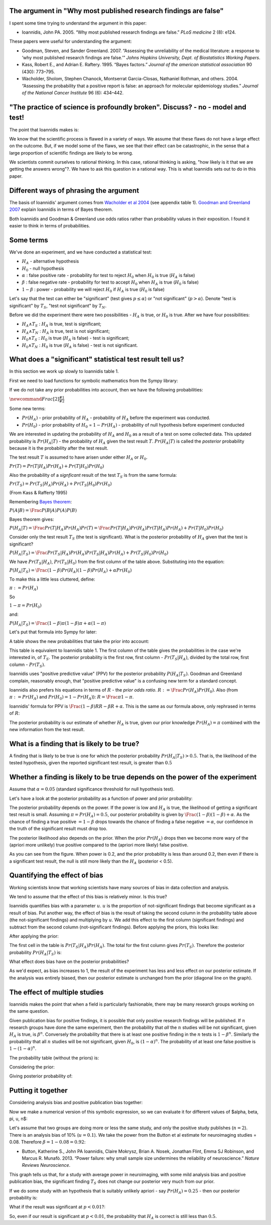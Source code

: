 ################################################################
The argument in "Why most published research findings are false"
################################################################

I spent some time trying to understand the argument in this paper:

-  Ioannidis, John PA. 2005. “Why most published research findings are
   false.” *PLoS medicine* 2 (8): e124.

These papers were useful for understanding the argument:

-  Goodman, Steven, and Sander Greenland. 2007. “Assessing the
   unreliability of the medical literature: a response to ‘why most
   published research findings are false.’” *Johns Hopkins University,
   Dept. of Biostatistics Working Papers*.
-  Kass, Robert E., and Adrian E. Raftery. 1995. “Bayes factors.”
   *Journal of the american statistical association* 90 (430): 773–795.
-  Wacholder, Sholom, Stephen Chanock, Montserrat Garcia-Closas,
   Nathaniel Rothman, and others. 2004. “Assessing the probability that
   a positive report is false: an approach for molecular epidemiology
   studies.” *Journal of the National Cancer Institute* 96 (6): 434–442.

###############################################################################
"The practice of science is profoundly broken". Discuss? - no - model and test!
###############################################################################

The point that Ioannidis makes is:

We know that the scientific process is flawed in a variety of ways. We
assume that these flaws do not have a large effect on the outcome. But,
if we model some of the flaws, we see that their effect can be
catastrophic, in the sense that a large proportion of scientific
findings are likely to be wrong.

We scientists commit ourselves to rational thinking. In this case,
rational thinking is asking, "how likely is it that we are getting the
answers wrong"?. We have to ask this question in a rational way. This is
what Ioannidis sets out to do in this paper.

#######################################
Different ways of phrasing the argument
#######################################

The basis of Ioannidis' argument comes from `Wacholder et al
2004 <http://jnci.oxfordjournals.org/content/96/6/434.long>`__ (see
appendix table 1). `Goodman and Greenland
2007 <http://www.plosmedicine.org/article/info%3Adoi%2F10.1371%2Fjournal.pmed.0040168>`__
explain Ioannidis in terms of Bayes theorem.

Both Ioannidis and Goodman & Greenland use odds ratios rather than
probability values in their exposition. I found it easier to think in
terms of probabilities.

##########
Some terms
##########

We've done an experiment, and we have conducted a statistical test:

-  :math:`H_A` - alternative hypothesis
-  :math:`H_0` - null hypothesis
-  :math:`\alpha` : false positive rate - probability for test to reject
   :math:`H_0` when :math:`H_0` is true (:math:`H_A` is false)
-  :math:`\beta` : false negative rate - probability for test to accept
   :math:`H_0` when :math:`H_A` is true (:math:`H_0` is false)
-  :math:`1 - \beta` : power - probability we will reject :math:`H_0` if
   :math:`H_A` is true (:math:`H_0` is false)

Let's say that the test can either be "significant" (test gives
:math:`p \le \alpha`) or "not significant" (:math:`p > \alpha`). Denote
"test is significant" by :math:`T_S`, "test not significant" by
:math:`T_N`.

Before we did the experiment there were two possibilities - :math:`H_A`
is true, or :math:`H_0` is true. After we have four possibilities:

-  :math:`H_A \land T_S` : :math:`H_A` is true, test is significant;
-  :math:`H_A \land T_N` : :math:`H_A` is true, test is not significant;
-  :math:`H_0 \land T_S` : :math:`H_0` is true (:math:`H_A` is false) -
   test is significant;
-  :math:`H_0 \land T_N` : :math:`H_0` is true (:math:`H_A` is false) -
   test is not significant.

##########################################################
What does a "significant" statistical test result tell us?
##########################################################

In this section we work up slowly to Ioannidis table 1.

First we need to load functions for symbolic mathematics from the Sympy
library:

.. nbplot::

    >>> from sympy import symbols, Eq, solve, simplify, lambdify, init_printing, latex
    >>> init_printing(use_latex=True, order='old')

If we do not take any prior probabilities into account, then we have the
following probabilities:

.. dynamic-math-table:: **Not considering prior**
    :raw-cols: 0

    # Using the namespace from the nbplots, already full
    from sympy.abc import alpha, beta, pi # get symbolic variables
    assoc = dict(t_s = 1 - beta, # H_A true, test significant = true positives
                 t_ns = beta, # true, not significant = false negatives
                 f_s = alpha, # false, significant = false positives
                 f_ns = 1 - alpha) # false, not sigificant = true negatives)

    def assoc_table(val_dict):
        return [['', 'T_S', 'T_N'],
                [':math:`H_A`', val_dict['t_s'], val_dict['t_ns']],
                [':math:`H_0`', val_dict['f_s'], val_dict['f_ns']],
                ['*Total*', val_dict['t_s'] + val_dict['f_s'],
                val_dict['t_ns'] + val_dict['f_ns']]]

    assoc_table(assoc)

:math:`\newcommand{Frac}[2]{\frac{\displaystyle #1}{\displaystyle #2}}`

Some new terms:

-  :math:`Pr(H_A)` - prior probability of :math:`H_A` - probability of
   :math:`H_A` before the experiment was conducted.
-  :math:`Pr(H_0)` - prior probability of :math:`H_0` =
   :math:`1 - Pr(H_A)` - probability of null hypothesis before
   experiment conducted

We are interested in updating the probability of :math:`H_A` and
:math:`H_0` as a result of a test on some collected data. This updated
probability is :math:`Pr(H_A | T)` - the probability of :math:`H_A`
given the test result :math:`T`. :math:`Pr(H_A | T)` is called the
*posterior* probability because it is the probability after the test
result.

The test result :math:`T` is assumed to have arisen under either
:math:`H_A` or :math:`H_0`.

:math:`Pr(T) = Pr(T | H_A) Pr(H_A) + Pr(T | H_0) Pr(H_0)`

Also the probability of a *signficant* result of the test :math:`T_S` is
from the same formula:

:math:`Pr(T_S) = Pr(T_S | H_A) Pr(H_A) + Pr(T_S | H_0) Pr(H_0)`

(From Kass & Rafferty 1995)

Remembering `Bayes
theorem <http://en.wikipedia.org/wiki/Bayes'_theorem#Derivation>`__:

:math:`P(A | B) = \Frac{P(B | A) P(A)}{P(B)}`

Bayes theorem gives:

:math:`P(H_A | T) = \Frac{Pr(T | H_A) Pr(H_A)}{Pr(T)} = \Frac{Pr(T | H_A) Pr(H_A)}{Pr(T | H_A) Pr(H_A) + Pr(T | H_0) Pr(H_0)}`

Consider only the test result :math:`T_S` (the test is significant). What is
the posterior probability of :math:`H_A` given that the test is significant?

:math:`P(H_A | T_S) = \Frac{Pr(T_S | H_A) Pr(H_A)}{Pr(T_S | H_A) Pr(H_A) + Pr(T_S | H_0) Pr(H_0)}`

We have :math:`Pr(T_S | H_A)`, :math:`Pr(T_S | H_0)` from the first
column of the table above. Substituting into the equation:

:math:`P(H_A | T_S) = \Frac{(1 - \beta) Pr(H_A)}{(1 - \beta) Pr(H_A) + \alpha Pr(H_0)}`

To make this a little less cluttered, define:

:math:`\pi := Pr(H_A)`

So

:math:`1 - \pi = Pr(H_0)`

and:

:math:`P(H_A | T_S) = \Frac{(1 - \beta) \pi}{(1 - \beta) \pi + \alpha (1 - \pi)}`

Let's put that formula into Sympy for later:

.. nbplot::

    >>> from sympy.abc import alpha, beta, pi # get symbolic variables
    >>> post_prob = (1 - beta) * pi / ((1 - beta) * pi + alpha * (1 - pi))
    >>> post_prob
    pi*(-beta + 1)/(alpha*(-pi + 1) + pi*(-beta + 1))

A table shows the new probabilities that take the prior into account:

.. dynamic-math-table:: **Considering prior**
    :raw-cols: 0

    assoc = dict(t_s = pi * (1 - beta),
                 t_ns = pi * beta,
                 f_s = (1 - pi) * alpha,
                 f_ns = (1 - pi) * (1 - alpha))

    assoc_table(assoc)

This table is equivalent to Ioannidis table 1. The first column of the
table gives the probabilities in the case we're interested in, of
:math:`T_S`. The posterior probability is the first row, first column -
:math:`Pr(T_S | H_A)`, divided by the total row, first column -
:math:`Pr(T_S)`.

Ioannidis uses "positive predictive value" (PPV) for the posterior
probability :math:`P(H_A | T_S)`. Goodman and Greenland complain,
reasonably enough, that "positive predictive value" is a confusing new
term for a standard concept.

Ioannidis also prefers his equations in terms of :math:`R` - the *prior
odds ratio*. :math:`R := \Frac{Pr(H_A)}{Pr(H_0)}`. Also (from
:math:`\pi := Pr(H_A)` and :math:`Pr(H_0) = 1 - Pr(H_A)`):
:math:`R = \Frac{\pi}{1 - \pi}`.

Ioannidis' formula for PPV is
:math:`\Frac{(1 - \beta) R}{R - \beta R + \alpha}`. This is the same as
our formula above, only rephrased in terms of :math:`R`:

.. nbplot::

    >>> R = pi / (1 - pi)
    >>> ppv = (1 - beta) * R / (R - beta * R + alpha)
    >>> # Is this the same as our formula above?
    >>> simplify(ppv - post_prob) == 0
    True

The posterior probability is our estimate of whether :math:`H_A` is
true, given our prior knowledge :math:`Pr(H_A) = \pi` combined with the
new information from the test result.

############################################
What is a finding that is likely to be true?
############################################

A finding that is likely to be true is one for which the posterior
probability :math:`Pr(H_A | T_S) > 0.5`. That is, the likelihood of the
tested hypothesis, given the reported significant test result, is
greater than :math:`0.5`

#############################################################################
Whether a finding is likely to be true depends on the power of the experiment
#############################################################################

Assume that :math:`\alpha = 0.05` (standard significance threshold for
null hypothesis test).

Let's have a look at the posterior probability as a function of power
and prior probability:

.. nbplot::
    :include-source: false

    # Load libraries for making plot
    import numpy as np
    import matplotlib.pyplot as plt
    # Make symbolic expression into a function we can evaluate
    post_prob_func = lambdify((alpha, beta, pi), post_prob)
    # Make set of pi values for x axis of plot
    pi_vals = np.linspace(0, 1, 100)
    for power in (0.8, 0.5, 0.2):
        beta_val = 1 - power
        plt.plot(pi_vals, post_prob_func(0.05, beta_val, pi_vals),
                 label='power={0}'.format(power))
    plt.xlabel('Prior probability $Pr(H_A)$')
    plt.ylabel('Posterior probability $Pr(H_A | T_S)$')
    plt.legend()
    plt.title("Posterior probability for different priors and power levels")

The posterior probability depends on the power. If the power is low and
:math:`H_A` is true, the likelihood of getting a significant test result
is small. Assuming :math:`\pi = Pr(H_A) = 0.5`, our posterior
probability is given by
:math:`\Frac{(1 - \beta)}{(1 - \beta) + \alpha}`. As the chance of
finding a true positive :math:`= 1-\beta` drops towards the chance of
finding a false negative :math:`= \alpha`, our confidence in the truth
of the significant result must drop too.

The posterior likelihood also depends on the prior. When the prior
:math:`Pr(H_A)` drops then we become more wary of the (apriori more
unlikely) true positive compared to the (apriori more likely) false
positive.

As you can see from the figure. When power is 0.2, and the prior
probability is less than around 0.2, then even if there is a significant
test result, the null is still more likely than the :math:`H_A`
(posterior < 0.5).

##############################
Quantifying the effect of bias
##############################

Working scientists know that working scientists have many sources of
bias in data collection and analysis.

We tend to assume that the effect of this bias is relatively minor. Is
this true?

Ioannidis quantifies bias with a parameter :math:`u`. :math:`u` is the
proportion of not-significant findings that become significant as a
result of bias. Put another way, the effect of bias is the result of
taking the second column in the probability table above (the
not-significant findings) and multiplying by :math:`u`. We add this
effect to the first column (significant findings) and subtract from the
second column (not-significant findings). Before applying the priors,
this looks like:

.. nbplot::

    >>> u = symbols('u')
    >>> bias_assoc_noprior = dict(t_s = (1 - beta) + u * beta,
    ...                           t_ns = beta - u * beta,
    ...                           f_s = alpha + u * (1 - alpha),
    ...                           f_ns = (1 - alpha) - u * (1 - alpha))

.. dynamic-math-table:: **Effect of bias without prior**
    :raw-cols: 0

    assoc_table(bias_assoc_noprior)

After applying the prior:

.. nbplot::

    >>> bias_assoc = bias_assoc_noprior.copy()
    >>> bias_assoc['t_s'] *= pi
    >>> bias_assoc['t_ns'] *= pi
    >>> bias_assoc['f_s'] *= 1 - pi
    >>> bias_assoc['f_ns'] *= 1 - pi

.. dynamic-math-table:: **Effect of bias considering prior**
    :raw-cols: 0

    assoc_table(bias_assoc)

The first cell in the table is :math:`Pr(T_S | H_A) Pr(H_A)`. The total
for the first column gives :math:`Pr(T_S)`. Therefore the posterior
probability :math:`Pr(H_A | T_S)` is:

.. nbplot::

    >>> post_prob_bias = bias_assoc['t_s'] / (bias_assoc['t_s'] +
    ...                                       bias_assoc['f_s'])
    >>> post_prob_bias
    pi*(beta*u - beta + 1)/(pi*(beta*u - beta + 1) + (alpha + u*(-alpha + 1))*(-pi + 1))

.. nbplot::

    >>> # Same as Ioannidis formulation?
    >>> # This from Ioannidies 2005:
    >>> ppv_bias = (
    ...     ((1 - beta) * R + u * beta * R) /
    ...     (R + alpha - beta * R + u - u * alpha + u * beta * R)
    ...    )
    >>> # Is this the same as our formula above?
    >>> simplify(ppv_bias - post_prob_bias) == 0
    True

What effect does bias have on the posterior probabilities?

.. nbplot::
    :include-source: false

    # Formula as a function we can evaluate
    post_prob_bias_func = lambdify((alpha, beta, pi, u), post_prob_bias)
    pi_vals = np.linspace(0, 1, 100)
    fig, axes = plt.subplots(3, 1, figsize=(8, 16))
    for i, power in enumerate((0.8, 0.5, 0.2)):
        beta_val = 1 - power
        for bias in (0.05, 0.2, 0.5, 0.8):
            pp_vals = post_prob_bias_func(0.05, beta_val, pi_vals, bias)
            axes[i].plot(pi_vals, pp_vals, label='u={0}'.format(bias))
            axes[i].set_ylabel('Posterior probability $Pr(H_A | T_S)$')
        axes[i].set_title('Power = {0}'.format(power))
        axes[-1].set_xlabel('Prior probability $Pr(H_A)$')
    axes[-1].legend()

As we'd expect, as bias increases to 1, the result of the experiment has
less and less effect on our posterior estimate. If the analysis was
entirely biased, then our posterior estimate is unchanged from the prior
(diagonal line on the graph).

##############################
The effect of multiple studies
##############################

Ioannidis makes the point that when a field is particularly fashionable,
there may be many research groups working on the same question.

Given publication bias for positive findings, it is possible that only
positive research findings will be published. If :math:`n` research
groups have done the same experiment, then the probability that *all*
the :math:`n` studies will be not significant, given :math:`H_A` is
true, is :math:`\beta^n`. Conversely the probability that there is at
least one positive finding in the :math:`n` tests is
:math:`1 - \beta^n`. Similarly the probability that all :math:`n`
studies will be not significant, given :math:`H_0`, is
:math:`(1 - \alpha)^n`. The probability of at least one false positive
is :math:`1 - (1 - \alpha)^n`.

The probability table (without the priors) is:

.. nbplot::

    >>> n = symbols('n')
    >>> multi_assoc_noprior = dict(t_s = (1 - beta ** n),
    ...                           t_ns = beta ** n,
    ...                           f_s = 1 - (1 - alpha) ** n,
    ...                           f_ns = (1 - alpha) ** n)


.. dynamic-math-table:: **n replications with publication bias; no prior**
    :raw-cols: 0

    assoc_table(multi_assoc_noprior)

Considering the prior:

.. nbplot::

    >>> multi_assoc = multi_assoc_noprior.copy()
    >>> multi_assoc['t_s'] *= pi
    >>> multi_assoc['t_ns'] *= pi
    >>> multi_assoc['f_s'] *= 1 - pi
    >>> multi_assoc['f_ns'] *= 1 - pi

.. dynamic-math-table:: **n replications with publication bias and prior**
    :raw-cols: 0

    assoc_table(multi_assoc)

Giving posterior probability of:

.. nbplot::

    >>> post_prob_multi = multi_assoc['t_s'] / (multi_assoc['t_s'] + multi_assoc['f_s'])
    >>> post_prob_multi
    pi*(-beta**n + 1)/(pi*(-beta**n + 1) + (-pi + 1)*(-(-alpha + 1)**n + 1))

.. nbplot::

    >>> # Formula from Ioannidies 2005:
    >>> ppv_multi = R * (1 - beta ** n) / (R + 1 - (1 - alpha) ** n - R * beta ** n)
    >>> # Is this the same as our formula above?
    >>> simplify(ppv_multi - post_prob_multi) == 0
    True

.. nbplot::
    :include-source: false

    # Formula as a function we can evaluate
    post_prob_multi_func = lambdify((alpha, beta, pi, n), post_prob_multi)
    pi_vals = np.linspace(0, 1, 100)
    fig, axes = plt.subplots(3, 1, figsize=(8, 16))
    for i, power in enumerate((0.8, 0.5, 0.2)):
        beta_val = 1 - power
        for n_studies in (1, 5, 10, 50):
            pp_vals = post_prob_multi_func(0.05, beta_val, pi_vals, n_studies)
            axes[i].plot(pi_vals, pp_vals, label='n={0}'.format(n_studies))
            axes[i].set_ylabel('Posterior probability $Pr(H_A | T_S)$')
        axes[i].set_title('Power = {0}'.format(power))
    axes[-1].set_xlabel('Prior probability $Pr(H_A)$')
    axes[-1].legend()

###################
Putting it together
###################

Considering analysis bias and positive publication bias together:

.. nbplot::

    >>> multi_bias_assoc_noprior = dict(
    ...    t_s = (1 - beta ** n) + u * beta ** n,
    ...    t_ns = beta ** n - u * beta ** n,
    ...    f_s = 1 - (1 - alpha) ** n + u * (1 - alpha) ** n,
    ...    f_ns = (1 - alpha) ** n - u * (1 - alpha)**n)

.. dynamic-math-table:: **Analysis and publication bias, no prior**
    :raw-cols: 0

    assoc_table(multi_bias_assoc_noprior)

.. nbplot::

    >>> multi_bias_assoc = multi_bias_assoc_noprior.copy()
    >>> multi_bias_assoc['t_s'] *= pi
    >>> multi_bias_assoc['t_ns'] *= pi
    >>> multi_bias_assoc['f_s'] *= 1 - pi
    >>> multi_bias_assoc['f_ns'] *= 1 - pi

.. dynamic-math-table:: **Analysis and publication bias with prior**
    :raw-cols: 0

    assoc_table(multi_bias_assoc)

.. nbplot::

    >>> post_prob_multi_bias = (
    ...    multi_bias_assoc['t_s'] /
    ...    (multi_bias_assoc['t_s'] + multi_bias_assoc['f_s'])
    ...    )
    >>> post_prob_multi_bias
    pi*(beta**n*u - beta**n + 1)/(pi*(beta**n*u - beta**n + 1) + (-pi + 1)*(u*(-alpha + 1)**n - (-alpha + 1)**n + 1))

Now we make a numerical version of this symbolic expression, so we can
evaluate it for different values of $\alpha, \beta, \pi, u, n$:

.. nbplot::

    >>> # Make numerical version of symbolic expression
    >>> pp_mb_func = lambdify((alpha, beta, pi, u, n), post_prob_multi_bias)

Let's assume that two groups are doing more or less the same study, and
only the positive study publishes (:math:`n = 2`). There is an analysis
bias of 10% (:math:`u= 0.1`). We take the power from the Button et al
estimate for neuroimaging studies = 0.08. Therefore
:math:`\beta = 1 - 0.08 = 0.92`:

-  Button, Katherine S., John PA Ioannidis, Claire Mokrysz, Brian A.
   Nosek, Jonathan Flint, Emma SJ Robinson, and Marcus R. Munafò. 2013.
   “Power failure: why small sample size undermines the reliability of
   neuroscience.” *Nature Reviews Neuroscience*.

.. nbplot::
    :include-source: false

    pp_vals_nobias = pp_mb_func(0.05, 0.92, pi_vals, 0, 1)
    pp_vals_bias = pp_mb_func(0.05, 0.92, pi_vals, 0.1, 2)
    plt.plot(pi_vals, pp_vals_nobias, label='no analysis or publication bias')
    plt.plot(pi_vals, pp_vals_bias, label='with analysis and publication bias')
    plt.plot(pi_vals, pi_vals, 'r:', label='$T_S$ not informative')
    plt.ylabel('Posterior probability $Pr(H_A | T_S)$')
    plt.xlabel('Prior probability $Pr(H_A)$')
    plt.legend()

This graph tells us that, for a study with average power in
neuroimaging, with some mild analysis bias and positive publication
bias, the significant finding :math:`T_S` does not change our posterior
very much from our prior.

If we do some study with an hypothesis that is suitably unlikely apriori
- say :math:`Pr(H_A) = 0.25` - then our posterior probability is:

.. nbplot::

    >>> print(pp_mb_func(0.05, 0.92, 0.25, 0.1, 2))
    0.29724637862

What if the result was significant at :math:`p < 0.01`?:

.. nbplot::

    >>> print(pp_mb_func(0.01, 0.92, 0.25, 0.1, 2))
    0.402452827001

So, even if our result is significant at :math:`p < 0.01`, the
probability that :math:`H_A` is correct is still less than :math:`0.5`.
